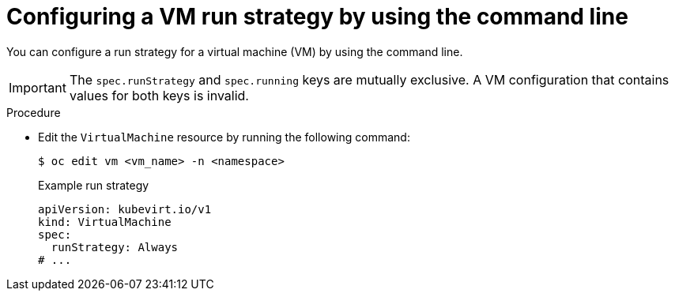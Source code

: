 // Module included in the following assemblies:
//
// * virt/nodes/virt-node-maintenance.adoc

:_mod-docs-content-type: PROCEDURE
[id="virt-configuring-runstrategy-vm_{context}"]
= Configuring a VM run strategy by using the command line

You can configure a run strategy for a virtual machine (VM) by using the command line.

[IMPORTANT]
====
The `spec.runStrategy` and `spec.running` keys are mutually exclusive. A VM configuration that contains values for both keys is invalid.
====

.Procedure

* Edit the `VirtualMachine` resource by running the following command:
+
[source,terminal]
----
$ oc edit vm <vm_name> -n <namespace>
----
+
.Example run strategy
[source,yaml]
----
apiVersion: kubevirt.io/v1
kind: VirtualMachine
spec:
  runStrategy: Always
# ...
----
